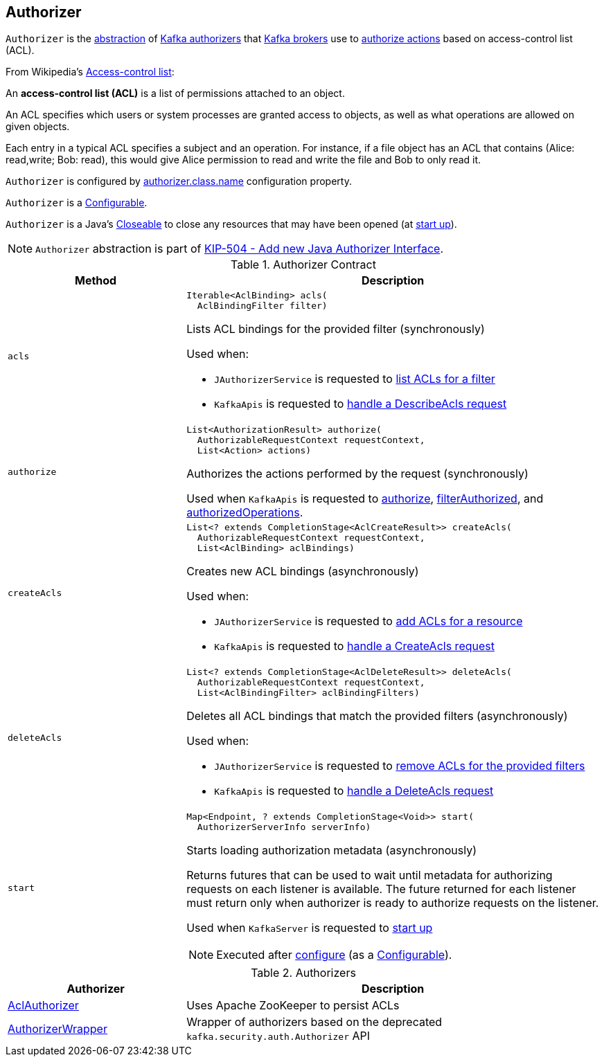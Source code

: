 == [[Authorizer]] Authorizer

`Authorizer` is the <<contract, abstraction>> of <<implementations, Kafka authorizers>> that link:kafka-server-KafkaServer.adoc[Kafka brokers] use to <<authorize, authorize actions>> based on access-control list (ACL).

From Wikipedia's https://en.wikipedia.org/wiki/Access-control_list[Access-control list]:

====
An *access-control list (ACL)* is a list of permissions attached to an object.

An ACL specifies which users or system processes are granted access to objects, as well as what operations are allowed on given objects.

Each entry in a typical ACL specifies a subject and an operation. For instance, if a file object has an ACL that contains (Alice: read,write; Bob: read), this would give Alice permission to read and write the file and Bob to only read it.
====

`Authorizer` is configured by link:kafka-properties.adoc#authorizer.class.name[authorizer.class.name] configuration property.

[[Configurable]]
`Authorizer` is a link:kafka-common-Configurable.adoc[Configurable].

[[Closeable]]
`Authorizer` is a Java's https://docs.oracle.com/en/java/javase/11/docs/api/java.base/java/io/Closeable.html[Closeable] to close any resources that may have been opened (at <<start, start up>>).

NOTE: `Authorizer` abstraction is part of link:++https://cwiki.apache.org/confluence/display/KAFKA/KIP-504+-+Add+new+Java+Authorizer+Interface++[KIP-504 - Add new Java Authorizer Interface].

[[contract]]
.Authorizer Contract
[cols="30m,70",options="header",width="100%"]
|===
| Method
| Description

| acls
a| [[acls]]

[source, java]
----
Iterable<AclBinding> acls(
  AclBindingFilter filter)
----

Lists ACL bindings for the provided filter (synchronously)

Used when:

* `JAuthorizerService` is requested to link:kafka-admin-AclCommand-JAuthorizerService.adoc#getAcls[list ACLs for a filter]

* `KafkaApis` is requested to link:kafka-server-KafkaApis.adoc#handleDescribeAcls[handle a DescribeAcls request]

| authorize
a| [[authorize]]

[source, java]
----
List<AuthorizationResult> authorize(
  AuthorizableRequestContext requestContext,
  List<Action> actions)
----

Authorizes the actions performed by the request (synchronously)

Used when `KafkaApis` is requested to <<kafka-server-KafkaApis.adoc#authorize, authorize>>, <<kafka-server-KafkaApis.adoc#filterAuthorized, filterAuthorized>>, and <<kafka-server-KafkaApis.adoc#authorizedOperations, authorizedOperations>>.

| createAcls
a| [[createAcls]]

[source, java]
----
List<? extends CompletionStage<AclCreateResult>> createAcls(
  AuthorizableRequestContext requestContext,
  List<AclBinding> aclBindings)
----

Creates new ACL bindings (asynchronously)

Used when:

* `JAuthorizerService` is requested to link:kafka-admin-AclCommand-JAuthorizerService.adoc#addAcls[add ACLs for a resource]

* `KafkaApis` is requested to link:kafka-server-KafkaApis.adoc#handleCreateAcls[handle a CreateAcls request]

| deleteAcls
a| [[deleteAcls]]

[source, java]
----
List<? extends CompletionStage<AclDeleteResult>> deleteAcls(
  AuthorizableRequestContext requestContext,
  List<AclBindingFilter> aclBindingFilters)
----

Deletes all ACL bindings that match the provided filters (asynchronously)

Used when:

* `JAuthorizerService` is requested to link:kafka-admin-AclCommand-JAuthorizerService.adoc#removeAcls[remove ACLs for the provided filters]

* `KafkaApis` is requested to link:kafka-server-KafkaApis.adoc#handleDeleteAcls[handle a DeleteAcls request]

| start
a| [[start]]

[source, java]
----
Map<Endpoint, ? extends CompletionStage<Void>> start(
  AuthorizerServerInfo serverInfo)
----

Starts loading authorization metadata (asynchronously)

Returns futures that can be used to wait until metadata for authorizing requests on each listener is available. The future returned for each listener must return only when authorizer is ready to authorize requests on the listener.

Used when `KafkaServer` is requested to link:kafka-server-KafkaServer.adoc#startup[start up]

NOTE: Executed after link:kafka-common-Configurable.adoc#configure[configure] (as a <<Configurable, Configurable>>).

|===

[[implementations]]
.Authorizers
[cols="30,70",options="header",width="100%"]
|===
| Authorizer
| Description

| <<kafka-security-authorizer-AclAuthorizer.adoc#, AclAuthorizer>>
| [[AclAuthorizer]] Uses Apache ZooKeeper to persist ACLs

| <<kafka-security-authorizer-AuthorizerWrapper.adoc#, AuthorizerWrapper>>
| [[AuthorizerWrapper]] Wrapper of authorizers based on the deprecated `kafka.security.auth.Authorizer` API

|===
